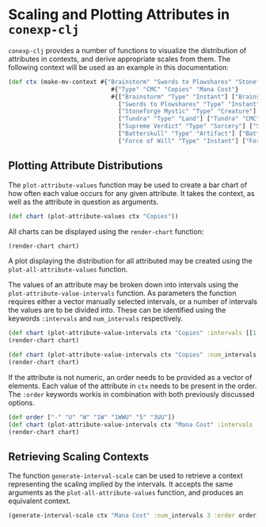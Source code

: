 #+property: header-args :wrap src text
#+property: header-args:text :eval never

* Scaling and Plotting Attributes in ~conexp-clj~

~conexp-clj~ provides a number of functions to visualize the distribution of attributes in contexts, and derive appropriate scales from them.
The following context will be used as an example in this documentation:
#+begin_src clojure
(def ctx (make-mv-context #{"Brainstorm" "Swords to Plowshares" "Stoneforge Mystic" "Tundra" "Supreme Verdict" "Batterskull" "Force of Will"}
                             #{"Type" "CMC" "Copies" "Mana Cost"}
                             #{["Brainstorm" "Type" "Instant"] ["Brainstorm" "CMC" 1] ["Brainstorm" "Copies" "4"] ["Brainstorm" "Mana Cost" "U"]
                               ["Swords to Plowshares" "Type" "Instant"] ["Swords to Plowshares" "CMC" 1] ["Swords to Plowshares" "Copies" "4"] ["Swords to Plowshares" "Mana Cost" "W"]
                               ["Stoneforge Mystic" "Type" "Creature"] ["Stoneforge Mystic" "CMC" 2] ["Stoneforge Mystic" "Copies" "4"] ["Stoneforge Mystic" "Mana Cost" "1W"]
                               ["Tundra" "Type" "Land"] ["Tundra" "CMC" 0] ["Tundra" "Copies" "2"] ["Tundra" "Mana Cost" "-"]
                               ["Supreme Verdict" "Type" "Sorcery"] ["Supreme Verdict" "CMC" 4] ["Supreme Verdict" "Copies" "1"] ["Supreme Verdict" "Mana Cost" "1WWU"]
                               ["Batterskull" "Type" "Artifact"] ["Batterskull" "CMC" 5] ["Batterskull" "Copies" "1"] ["Batterskull" "Mana Cost" "5"]
                               ["Force of Will" "Type" "Instant"] ["Force of Will" "CMC" 5] ["Force of Will" "Copies" "4"] ["Force of Will" "Mana Cost" "3UU"]}))
#+end_src

** Plotting Attribute Distributions

The ~plot-attribute-values~ function may be used to create a bar chart of how often each value occurs for any given attribute.
It takes the context, as well as the attribute in question as arguments.

#+begin_src clojure
(def chart (plot-attribute-values ctx "Copies"))
#+end_src

All charts can be displayed using the ~render-chart~ function:

#+begin_src clojure
(render-chart chart)
#+end_src

[[./images/AttributePlot.png]]

A plot displaying the distribution for all attributed may be created using the ~plot-all-attribute-values~ function.

The values of an attribute may be broken down into intervals using the ~plot-attribute-value-intervals~ function.
As parameters the function requires either a vector manually selected intervals, or a number of intervals the values are to be divided into.
These can be identified using the keywords ~:intervals~ and ~num_intervals~ respectively.
 
#+begin_src clojure
(def chart (plot-attribute-value-intervals ctx "Copies" :intervals [[1 2] [1 3] [2 4]]))
(render-chart chart)
#+end_src

[[./images/IntervalPlot.png]]

#+begin_src clojure
(def chart (plot-attribute-value-intervals ctx "Copies" :num_intervals 3))
(render-chart chart)
#+end_src

[[./images/IntervalPlot2.png]]

If the attribute is not numeric, an order needs to be provided as a vector of elements. Each value of the attribute in ~ctx~ needs to be present in the order.
The ~:order~ keywords workis in combination with both previously discussed options.

#+begin_src clojure
(def order ["-" "U" "W" "1W" "1WWU" "5" "3UU"])
(def chart (plot-attribute-value-intervals ctx "Mana Cost" :intervals [["-" "W"]["1W" "1WWU"]["5" "3UU"]] :order order))
(render-chart chart)
#+end_src

[[./images/IntervalPlot3.png]]

** Retrieving Scaling Contexts

The function ~generate-interval-scale~ can be used to retrieve a context representing the scaling implied by the intervals.
It accepts the same arguments as the ~plot-all-attribute-values~ function, and produces an equivalent context.

#+begin_src clojure
(generate-interval-scale ctx "Mana Cost" :num_intervals 3 :order order)
#+end_src

#+RESULTS:
#+begin_src text
     |[--W] [1W-5] [3UU-3UU] 
-----+-----------------------
-    |x     .      .         
1W   |.     x      .         
1WWU |.     x      .         
3UU  |.     .      x         
5    |.     x      .         
U    |x     .      .         
W    |x     .      .  

#+end_src


